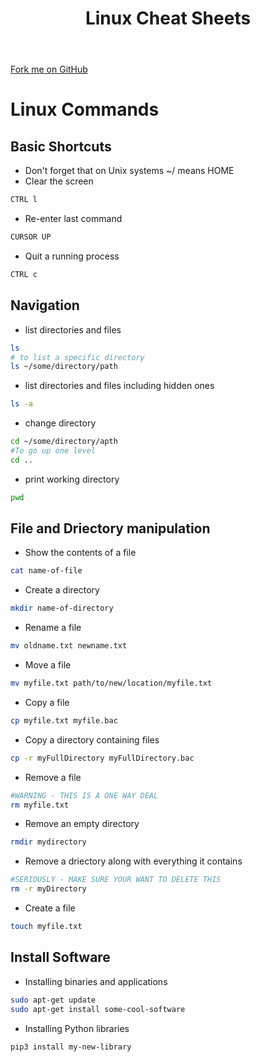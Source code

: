 #+STARTUP:indent
#+HTML_HEAD: <link rel="stylesheet" type="text/css" href="css/styles.css"/>
#+HTML_HEAD_EXTRA: <link href='http://fonts.googleapis.com/css?family=Ubuntu+Mono|Ubuntu' rel='stylesheet' type='text/css'>
#+OPTIONS: f:nil author:nil num:1 creator:nil timestamp:nil 
#+TITLE: Linux Cheat Sheets
#+AUTHOR: Marc Scott

#+BEGIN_HTML
<div class=ribbon>
<a href="https://github.com/MarcScott/GCSE-CS">Fork me on GitHub</a>
</div>
#+END_HTML
* Linux Commands
:PROPERTIES:
:HTML_CONTAINER_CLASS: activity
:END:
[[file:img/cautionary.png]]
** Basic Shortcuts
:PROPERTIES:
:HTML_CONTAINER_CLASS: learn
:END:
- Don't forget that on Unix systems ~/ means HOME
- Clear the screen
#+BEGIN_SRC sh
CTRL l
#+END_SRC
- Re-enter last command
#+BEGIN_SRC sh
CURSOR UP
#+END_SRC
- Quit a running process
#+BEGIN_SRC sh
CTRL c
#+END_SRC
** Navigation
:PROPERTIES:
:HTML_CONTAINER_CLASS: learn
:END:
- list directories and files
#+BEGIN_SRC sh
ls
# to list a specific directory
ls ~/some/directory/path
#+END_SRC
- list directories and files including hidden ones
#+BEGIN_SRC sh
ls -a
#+END_SRC
- change directory
#+BEGIN_SRC sh
cd ~/some/directory/apth
#To go up one level
cd ..
#+END_SRC
- print working directory
#+BEGIN_SRC sh
pwd
#+END_SRC
** File and Driectory manipulation
:PROPERTIES:
:HTML_CONTAINER_CLASS: learn
:END:
- Show the contents of a file
#+BEGIN_SRC sh
cat name-of-file
#+END_SRC
- Create a directory
#+BEGIN_SRC sh
mkdir name-of-directory
#+END_SRC
- Rename a file
#+BEGIN_SRC sh
mv oldname.txt newname.txt
#+END_SRC
- Move a file
#+BEGIN_SRC sh
mv myfile.txt path/to/new/location/myfile.txt
#+END_SRC
- Copy a file
#+BEGIN_SRC sh
cp myfile.txt myfile.bac
#+END_SRC
- Copy a directory containing files
#+BEGIN_SRC sh
cp -r myFullDirectory myFullDirectory.bac
#+END_SRC
- Remove a file
#+BEGIN_SRC sh
#WARNING - THIS IS A ONE WAY DEAL
rm myfile.txt
#+END_SRC
- Remove an empty directory
#+BEGIN_SRC sh
rmdir mydirectory
#+END_SRC
- Remove a driectory along with everything it contains
#+BEGIN_SRC sh
#SERIOUSLY - MAKE SURE YOUR WANT TO DELETE THIS
rm -r myDirectory
#+END_SRC
- Create a file
#+BEGIN_SRC sh
touch myfile.txt
#+END_SRC
** Install Software
:PROPERTIES:
:HTML_CONTAINER_CLASS: learn
:END:
- Installing binaries and applications
#+BEGIN_SRC sh
sudo apt-get update
sudo apt-get install some-cool-software
#+END_SRC
- Installing Python libraries
#+BEGIN_SRC sh
pip3 install my-new-library
#+END_SRC

